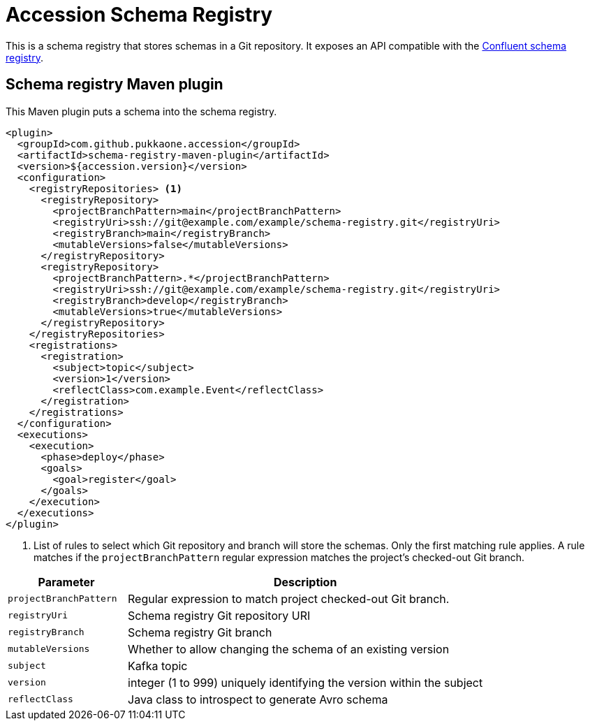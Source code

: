 = Accession Schema Registry

This is a schema registry that stores schemas in a Git repository.
It exposes an API compatible with the
https://docs.confluent.io/current/schema-registry/develop/api.html[Confluent schema registry].


== Schema registry Maven plugin

This Maven plugin puts a schema into the schema registry.

[source,xml]
----
<plugin>
  <groupId>com.github.pukkaone.accession</groupId>
  <artifactId>schema-registry-maven-plugin</artifactId>
  <version>${accession.version}</version>
  <configuration>
    <registryRepositories> <1>
      <registryRepository>
        <projectBranchPattern>main</projectBranchPattern>
        <registryUri>ssh://git@example.com/example/schema-registry.git</registryUri>
        <registryBranch>main</registryBranch>
        <mutableVersions>false</mutableVersions>
      </registryRepository>
      <registryRepository>
        <projectBranchPattern>.*</projectBranchPattern>
        <registryUri>ssh://git@example.com/example/schema-registry.git</registryUri>
        <registryBranch>develop</registryBranch>
        <mutableVersions>true</mutableVersions>
      </registryRepository>
    </registryRepositories>
    <registrations>
      <registration>
        <subject>topic</subject>
        <version>1</version>
        <reflectClass>com.example.Event</reflectClass>
      </registration>
    </registrations>
  </configuration>
  <executions>
    <execution>
      <phase>deploy</phase>
      <goals>
        <goal>register</goal>
      </goals>
    </execution>
  </executions>
</plugin>
----
<1> List of rules to select which Git repository and branch will store the schemas. Only the first
    matching rule applies. A rule matches if the `projectBranchPattern` regular expression matches
    the project's checked-out Git branch.

[cols="1,3"]
|===
|Parameter |Description

|`projectBranchPattern` |Regular expression to match project checked-out Git branch.
|`registryUri` |Schema registry Git repository URI
|`registryBranch` |Schema registry Git branch
|`mutableVersions` |Whether to allow changing the schema of an existing version
|`subject` |Kafka topic
|`version` |integer (1 to 999) uniquely identifying the version within the subject
|`reflectClass` |Java class to introspect to generate Avro schema
|===
